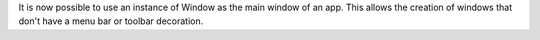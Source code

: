 It is now possible to use an instance of Window as the main window of an app. This allows the creation of windows that don't have a menu bar or toolbar decoration.
